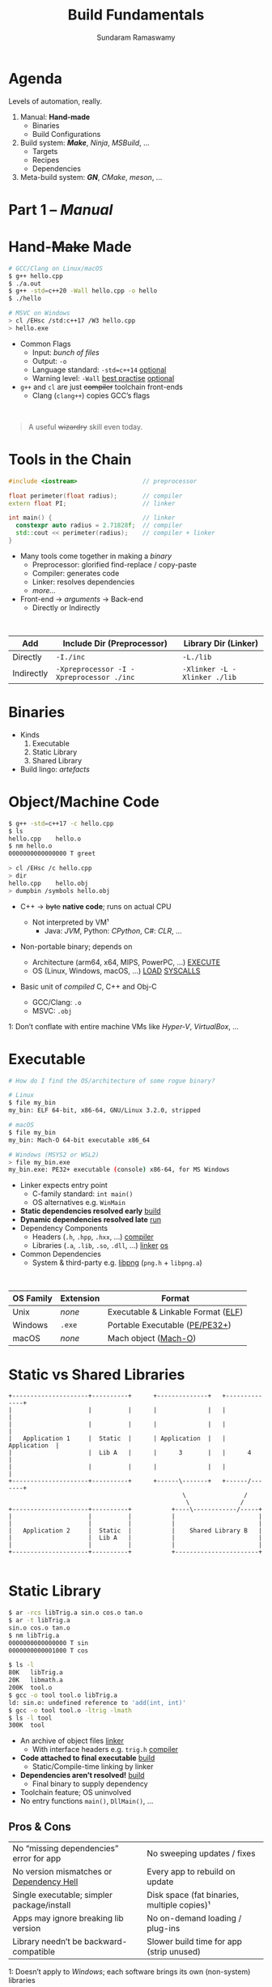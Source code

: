 # Seed for org-mode + reveal.js (4.x) presentation using org-re-reveal
# Use C-c C-e v v to export

# Org-mode Customizations
# Enable in-buffer virtual slide numbering, show headings, hide code blocks
#+STARTUP: num content hideblocks
#+OPTIONS: toc:nil d:nil timestamp:nil num:t email:t ':t ^:{}
#  Disable exporting of TOC, drawer, creation time stamp
#  Enable auto-numbering headings, smart quotes and exporting of email
#    Auto-numbering is needed to give slides sequential URIs (see below)
#  Interpret a_{b}, and not a_b, as subscript

# Reveal Customizations
#+REVEAL_VERSION: 4
#+REVEAL_THEME: night
#+REVEAL_TRANS: slide
#+REVEAL_SPEED: fast
# Enable syntax highlighting, zoom (M-click), search (C-S-f), speaker notes
#+REVEAL_PLUGINS: (highlight zoom notes search)
#+REVEAL_HIGHLIGHT_CSS: ./reveal.js/plugin/highlight/monokai.css
#+REVEAL_EXTRA_CSS: ./styles.css

#+name: startup
#+begin_src emacs-lisp :exports none :results none
  (if (not (require 'org-re-reveal nil t))
    (warn "Failed loading ox-reveal package")
    (set (make-local-variable 'org-re-reveal-width) 1920)
    (set (make-local-variable 'org-re-reveal-height) 1080)
    ;; give slides sequential URIs; refer org-re-reveal-generate-custom-ids
    (set (make-local-variable 'org-re-reveal-history) t))
#+END_SRC

#+title: Build Fundamentals
#+author: Sundaram Ramaswamy
#+email: sundaram@microsoft.com

* Agenda

#+begin_notes
Levels of automation, really.
#+end_notes

#+ATTR_REVEAL: :frag (appear)
1. Manual: *Hand-made*
   - Binaries
   - Build Configurations
2. Build system: */Make/*, /Ninja/, /MSBuild/, ...
   - Targets
   - Recipes
   - Dependencies
3. Meta-build system: */GN/*, /CMake/, /meson/, ...

* Part 1 -- /Manual/
* Hand-+Make+ Made

#+begin_src bash
  # GCC/Clang on Linux/macOS
  $ g++ hello.cpp
  $ ./a.out
  $ g++ -std=c++20 -Wall hello.cpp -o hello
  $ ./hello
  
  # MSVC on Windows
  > cl /EHsc /std:c++17 /W3 hello.cpp
  > hello.exe
#+end_src

#+ATTR_REVEAL: :frag (none appear)
- Common Flags
  + Input: /bunch of files/
  + Output: ~-o~
  + Language standard: ~-std=c++14~ _optional_
  + Warning level: ~-Wall~ _best practise_ _optional_
- ~g++~ and ~cl~ are just +compiler+ toolchain front-ends
  + Clang (~clang++~) copies GCC’s flags

\\

#+ATTR_REVEAL: :frag appear :frag_index 2
#+begin_quote
A useful +wizardry+ skill even today.
#+end_quote

* Tools in the Chain

#+begin_src cpp
  #include <iostream>                  // preprocessor
  
  float perimeter(float radius);       // compiler
  extern float PI;                     // linker
  
  int main() {                         // linker
    constexpr auto radius = 2.71828f;  // compiler
    std::cout << perimeter(radius);    // compiler + linker
  }
#+end_src

- Many tools come together in making a /binary/
  + Preprocessor: glorified find-replace / copy-paste
  + Compiler: generates code
  + Linker: resolves dependencies
  + /more.../
- Front-end \rightarrow /arguments/ \rightarrow Back-end
  + Directly or Indirectly

\\

| Add        | Include Dir (Preprocessor)               | Library Dir (Linker)         |
|------------+------------------------------------------+------------------------------|
| Directly   | ~-I./inc~                                | ~-L./lib~                    |
| Indirectly | ~-Xpreprocessor -I -Xpreprocessor ./inc~ | ~-Xlinker -L -Xlinker ./lib~ |

* Binaries

- Kinds
  1. Executable
  2. Static Library
  3. Shared Library
- Build lingo: /artefacts/

* Object/Machine Code

#+ATTR_REVEAL: :frag appear :frag_idx 5
#+begin_src bash
  $ g++ -std=c++17 -c hello.cpp
  $ ls
  hello.cpp    hello.o
  $ nm hello.o
  0000000000000000 T greet
  
  > cl /EHsc /c hello.cpp
  > dir
  hello.cpp    hello.obj
  > dumpbin /symbols hello.obj
#+end_src

#+ATTR_REVEAL: :frag (appear) :frag_idx (1 3 4)
- C++ \rightarrow +byte+ *native code*; runs on actual CPU
  #+ATTR_REVEAL: :frag (appear) :frag_idx (2)
  + Not interpreted by VM¹
    - Java: /JVM/, Python: /CPython/, C#: /CLR/, ...
- Non-portable binary; depends on
  + Architecture (arm64, x64, MIPS, PowerPC, ...) _EXECUTE_
  + OS (Linux, Windows, macOS, ...) _LOAD_ _SYSCALLS_
- Basic unit of /compiled/ C, C++ and Obj-C
  + GCC/Clang: ~.o~
  + MSVC: ~.obj~

#+ATTR_REVEAL: :frag appear :frag_idx 2
#+ATTR_HTML: :class footnote
1: Don’t conflate with entire machine VMs like /Hyper-V/, /VirtualBox/, ...

* Executable

#+begin_src bash
  # How do I find the OS/architecture of some rogue binary?

  # Linux
  $ file my_bin
  my_bin: ELF 64-bit, x86-64, GNU/Linux 3.2.0, stripped
  
  # macOS
  $ file my_bin
  my_bin: Mach-O 64-bit executable x86_64
  
  # Windows (MSYS2 or WSL2)
  > file my_bin.exe
  my_bin.exe: PE32+ executable (console) x86-64, for MS Windows
#+end_src

#+ATTR_REVEAL: :frag (none appear)
- Linker expects entry point
  + C-family standard: ~int main()~
  + OS alternatives e.g. ~WinMain~
- *Static dependencies resolved early* _build_
- *Dynamic dependencies resolved late* _run_
- Dependency Components
  + Headers (~.h~, ~.hpp~, ~.hxx~, ...) _compiler_
  + Libraries (~.a~, ~.lib~, ~.so~, ~.dll~, ...) _linker_ _os_
- Common Dependencies
  + System & third-party e.g. [[http://www.libpng.org/pub/png/libpng.html][libpng]] (~png.h~ + ~libpng.a~)

\\

| OS Family | Extension | Format                             |
|-----------+-----------+------------------------------------|
| Unix      | /none/    | Executable & Linkable Format ([[https://en.wikipedia.org/wiki/Executable_and_Linkable_Format][ELF]]) |
| Windows   | ~.exe~    | Portable Executable ([[https://en.wikipedia.org/wiki/Portable_Executable][PE/PE32+]])     |
| macOS     | /none/    | Mach object ([[https://en.wikipedia.org/wiki/Mach-O][Mach-O]])               |

* Static vs Shared Libraries

#+begin_example
 +---------------------+----------+      +--------------+   +--------------+
 |                     |          |      |              |   |              |
 |                     |          |      |              |   |              |
 |   Application 1     |  Static  |      | Application  |   | Application  |
 |                     |  Lib A   |      |      3       |   |      4       |
 |                     |          |      |              |   |              |
 +---------------------+----------+      +------\-------+   +------/-------+
                                                 \                /
                                                  \              /
 +---------------------+----------+           +----\------------/-----+
 |                     |          |           |                       |
 |                     |          |           |                       |
 |   Application 2     |  Static  |           |    Shared Library B   |
 |                     |  Lib A   |           |                       |
 |                     |          |           |                       |
 +---------------------+----------+           +-----------------------+

#+end_example

* Static Library

#+ATTR_REVEAL: :code_attribs data-line-numbers='1,2,4,13-15'
#+begin_src bash
  $ ar -rcs libTrig.a sin.o cos.o tan.o
  $ ar -t libTrig.a
  sin.o cos.o tan.o
  $ nm libTrig.a
  0000000000000000 T sin
  0000000000001000 T cos
  
  $ ls -l
  80K   libTrig.a
  20K   libmath.a
  200K  tool.o
  $ gcc -o tool tool.o libTrig.a
  ld: sin.o: undefined reference to 'add(int, int)'
  $ gcc -o tool tool.o -ltrig -lmath
  $ ls -l tool
  300K  tool
#+end_src

#+begin_src bash :exports none
  > lib /out:trig.lib sin.obj cos.obj tan.obj
  > lib /list trig.lib
  sin.obj cos.obj
#+end_src

#+ATTR_REVEAL: :frag (appear)
- An archive of object files _linker_
  + With interface headers e.g. ~trig.h~ _compiler_
- *Code attached to final executable* _build_
  + Static/Compile-time linking by linker
- *Dependencies aren’t resolved!* _build_
  + Final binary to supply dependency
- Toolchain feature; OS uninvolved
- No entry functions ~main()~, ~DllMain()~, ...

** Pros & Cons

| No “missing dependencies” error for app    | No sweeping updates / fixes                 |
| No version mismatches or [[https://en.wikipedia.org/wiki/Dependency_hell][Dependency Hell]]   | Every app to rebuild on update              |
| Single executable; simpler package/install | Disk space (fat binaries, multiple copies)¹ |
| Apps may ignore breaking lib version       | No on-demand loading / plug-ins             |
| Library needn’t be backward-compatible     | Slower build time for app (strip unused)    |

#+ATTR_HTML: :style font-size: large;
1: Doesn’t apply to /Windows/; each software brings its own (non-system) libraries

* Shared/Dynamic Library

#+ATTR_REVEAL: :code_attribs data-line-numbers='1,6,12'
#+begin_src bash
  $ g++ -o tool tool.o
  $ ls -l
  200K  tool.o
  200K  tool
  
  $ g++ -shared -fPIC {sin,cos,tan}.cpp -o trig.dll -lmath
  $ nm trig.dll
  0000000000000000 T sin
  0000000000001000 T cos ...
  
  $ gcc -o tool tool.o trig.dll
  $ ls -l
  80K   trig.dll
  200K  tool.o
  200K  tool
#+end_src

#+ATTR_REVEAL: :frag (appear)
- Single library shared across apps _run_
  + Single copy in memory at runtime
- *Static dependencies resolved* _build_
  + Need dynamic dependencies at launch
  + ~a.dll~ \rightarrow ~b.dll~ \rightarrow ... 😲 _dependency chain_
- *Final executable contains +code+ only jumps*
- Dynamic/run-time linking by OS/loader _run_
  + Expects library presence in right path on
    - Launch
    - Demand: ~dlopen~, ~LoadLibrary~
- Entry functions e.g. ~DllMain~

\\

| OS      | Name                                                |
|---------+-----------------------------------------------------|
| Windows | Dynamic Link Libraries (~.dll~)                     |
| Linux   | Shared Objects (~.so~)                              |
| macOS   | Dynamic Shared Libraries/Bundles (~.dylib~ / ~.so~) |

** Pros & Cons

| Sweeping updates / fixes               | Missing dependencies; failure to launch       |
| Plug-ins / on-demand loads             | Versioning / Dependency Hell                  |
| Toolchain independent; cross-toolchain | OS dependent                                  |
| No app rebuilding                      | Many OS-specific binaries; pkg/install hassle |
| Lesser disk footprint                  | Backward-compatible considerations            |
|                                        | Forced updates breaking app                   |

* Tools and Switches

#+begin_src bash
  # GCC/MinGW on Windows
  > g++ -std=c++17 -D_DEBUG hello.cpp -g -O0 -flto -o hello.exe
  
  # MSVC on Windows
  > cl /EHsc /std:c++17 /D_DEBUG hello.cpp /Zi /Od /LTCG
#+end_src

#+ATTR_REVEAL: :frag (appear)
- Compiler Flags
  + Enable debug symbols: ~-g~
  + Disable optimizations: ~-O0~
- Linker Flags
  + Link time optimization: ~-flto~
- Preprocessor Flags
  + Define macros, add include dirs, etc.
  + ~-D_DEBUG~ \rightarrow ~#define _DEBUG~
  + ~-DPI=3.14~ \rightarrow ~#define PI 3.14~
- *List of flags can get long, /really long/*
  + MSVC: 166 (/1 platform, arch-neutral/)
  + GCC: [[https://gcc.gnu.org/onlinedocs/gcc-11.1.0/gcc/Option-Summary.html][gazillion]] (/multi-arch, multi-platform/ 🤯)

* Software and Features

#+begin_quote
Conditional compilation of certain pieces of code.
#+end_quote

#+begin_src bash
  # 2. Conditional Inclusion
  # BUILD.gn
  if (is_linux || is_chromeos) {
    sources += [
      "base_paths_posix.cc"
    ]
  }
#+end_src

#+begin_src cpp
  // 1. Macro
  // C++
  #if defined(ENABLE_TAB_TOGGLE)
    tab_toggler.init();
  #endif
#+end_src

#+ATTR_REVEAL: :frag (none none appear)
- Features are made of code
- Code can guarded by switches
  1. Macros
  2. Conditional inclusion of files
- *Binary won’t have omitted feature’s bits*
  + Unlike /command-line-flag/-enabled features

* Build Configuration

#+begin_quote
*Configuration*: particular combination of all switches¹.
#+end_quote

#+ATTR_REVEAL: :frag (appear)
- Theoretically ~m × n~ switches (/toolchain × software/)
  + Strictly speaking ~m x n~ isn’t possible
- *Switches can be inter-dependant*
  + Example: turning on PDF might need Print support
  + Example: turning on logging for /Debug/ builds
- Manual: tedious and error-prone
  + Hampers reproducibility, productivity and maintenance

\\

|         | Emojis | Speech | Plugins | Logging | Debug | Optimization |
|---------+--------+--------+---------+---------+-------+--------------|
| Config1 | ✓      | ✓      | ✓       |         |       | ✓            |
| Config2 |        |        | ✓       | ✓       | ✓     |              |

#+ATTR_HTML: :class footnote
1: Think: ~args.gn~

* Common Configurations

#+begin_src bash
  $ cd ~/edge/src
  $ gn args out/release_x64 --list --short | wc -l
  887
  
  $ wc -l < out/release_x64/args.gn
  11
  $ gn args out/release_x64 --list --short --overrides-only | wc -l
  20
  
  $ gn args out/release_x64 --list=crashpad_dependencies
  crashpad_dependencies
    Current value = "chromium"
      From //.gn:51
    Overridden from the default = "standalone"
      From //third_party/crashpad/crashpad/build/crashpad_buildconfig.gni:19
#+end_src

- /Debug/
  + Disable optimizations
  + Keep symbols
- /Release/
  + Enable optimizations
  + Strip debug symbols
- Debug \minus logging (/DbgNoLog/)
- Release + debug (/RelDbg/)
- Release + size optimization (/RelMinSize/)
- ...

* Part 2 -- Build System
* Make

#+ATTR_REVEAL: :frag (appear)
- First step towards build automation
- Minimal enough to learn important build concepts
- Powerful enough; still used in production code
  + Good for quick workouts personally
- Cross-platform, cross-toolchain POSIX standard _productivity_
  + GCC/Clang: GNU ~make~, BSD ~make~; MSVC: ~nmake~
  + Most IDEs support Makefile-based projects
  + VS 2019+: UNIX makefile project template
- Rebuild only changed parts _speed_ _dry_
  + Avoids hand-compiling tedium and mistakes
  + Enables build reproducibility in a team

* Makefile Rules 🤘

#+begin_src makefile
# commonly used flags in variable
CXXFLAGS       = -std=c++17 -Wall
LDFLAGS        = -flto

biryani: rice.o spices.o
    g++ $(LDFLAGS) -o biryani rice.o spices.o
    cp biryani ./installer/bin

spices.o: spices.cpp spices.h
    g++ $(CXXFLAGS) -o spices.o -c spices.cpp

rice.o: rice.cpp rice.h utensils.h spices.h
    g++ $(CXXFLAGS) -o rice.o -c rice.cpp

clean:
    rm -rf biryani *.o

.PHONY: clean
#+end_src

#+ATTR_REVEAL: :frag (none appear)
- Add ~Makefile~ at project root with /rules/
- *Target*: final artefact expected
  + Considered outdated if older than a dependency 
- *Dependency*: ingredients needed to make target
- *Recipe*: snippet making target from dependencies
  + Target /outdated/ ¹? Re-run recipe!
- ~make~: build first target
  + ~make TARGET~: only build ~TARGET~ (and its dependencies)
- /Golden Rule/
  + /Every target’s recipe should update file naming it./
  + Add exceptions to ~.PHONY~; always outdated

#+ATTR_HTML: :class footnote
1: older than a dependency

* Makefile Refinements

#+begin_src makefile
# commonly used flags in variable
CXXFLAGS = $(USERFLAGS) -std=c++17 -Wall
LDFLAGS  = -flto      # LTO ON
LDLIBS   = -lz -lmath # libMath.a, libZ.a

biryani: rice.o spices.o
    $(CC) $(LDFLAGS) -o $@ $^ $(LDLIBS)
    cp biryani ./installer/bin

spices.o: spices.cpp spices.h
rice.o: rice.cpp rice.h utensils.h spices.h
doc: ref.html tutorial.html

# Pattern rule
%.html: %.md
    pandoc -o $@ $<
# e.g. pandoc -o ref.html ref.md

clean:
    $(RM) biryani *.o

commit:
    git add $(wildcard *.cpp *.h)
    git commit

.PHONY: clean doc commit
#+end_src

#+ATTR_REVEAL: :frag (none appear)
- Power to build engineers
  + Override settings without editing ~Makefile~
  + ~make CC=clang++~: override toolchain to Clang
  + ~USER_FLAGS='-DMY_SHINY_FEATURE=ON -O3' make~
- Special variables
  + target ~$@~, dependencies ~$^~, first dep: ~$<~
- Pattern rule: map ~.X~ \rightarrow ~.Y~
- Make /knows/ how to build ~.o~ from ~.cpp~, ~.c~, etc.
  + Implicit rule: ~$(CC) -c $(CFLAGS) -o $@ $<~
- Make isn’t language-specific
  + ~make doc~ builds documentation using [[https://pandoc.org/][Pandoc]]
  + ~make install~: bunch of copies

* Makefile Builds

#+begin_src makefile
  .POSIX:
  COMPILER_FLAGS = -Wall -Werror -pedantic -pedantic-errors
  CXXFLAGS       = -std=c++17 $(COMPILER_FLAGS)
  
  all: debug release
  
  debug: CXXFLAGS += -g -O0 -D_DEBUG -DDEBUG
  debug: hello
  
  release: CXXFLAGS += -O2 -DNDEBUG
  release: hello
  
  hello: hello.swift MyCMod/adder.o
      swiftc -I . -o $@ $<
  
  MyCMod/adder.o: MyCMod/adder.cpp MyCMod/adder.h
  
  clean:
      $(RM) hello MyCMod/adder.o
  
  .PHONY: all clean
#+end_src

- Separate debug and release targets
- Per-target variable values
- ~make debug~ and ~make release~
- ~make~ to build both
  + Convention: Make an ~all~ target
- Complexity ∝ Configurations × Dependencies
  + Natural to any build system
  + No on /writes/ ~build.ninja~
  + [[https://ninja-build.org/][Ninja’s introduction]] calls this out!
    - A low-level but fast make system

\\

#+begin_quote
“[...] designed to have its input files generated by a higher-level build system.  Ninja build files are human-readable but not especially convenient to write by hand.”
#+end_quote

* Part 3 -- Meta-Build System
* Meta on Meta-Build Systems

#+ATTR_REVEAL: :frag (appear)
- A /generator/ of build/project files
  + /Generate Ninja/ (GN) generates VS, Xcode, Eclipse, QtCreator solutions too
  + Alternatives: [[https://cmake.org/][CMake]], [[https://premake.github.io/][premake]], [[https://xmake.io/][xmake.io]], [[https://mesonbuild.com/][meson]], [[https://waf.io/][Waf]], [[https://scons.org/][SCons]], [[https://bazel.build/][Bazel]], ...
- Scriptability
  + Run code based on environment/parameters and generate
  + Copy resources, pre-/post-tasks, make installer package
- Multi-language support
  + /Ant/: Java, /rake/: Ruby, /Cargo/: Rust, ...
- Cross-platform, multi-IDE support
- Natural evolution of build systems
- Best of both worlds
  + CLI: Build automation, speed, correctness
  + GUI: Developer-friendly, wider adoption

* GN Basics

#+begin_src bash
  executable("img_view") {          # target
    sources = [
      "window.cpp",
      "filter.cpp",
    ]
  
    cflags = [ "-Wall" ]            # flags
    defines = [ "USE_GPU=1" ]       # feature macros
    include_dirs = [ "./inc" ]
  
    dependencies = [
      ":libpng",                     # in-file
      # ‘core’ under third_party/animator/BUILD.gn
      "//third_party/animator:core"  # qualified
      # ‘markdown’ under third_party/markdown/BUILD.gn
      "//third_party/markdown"       # implicit
    ]
  
    if (is_win) {
      sources += [ "d3d11.cpp" ]
      sources -= [ "window.cpp" ]
      ldflags = [ "/SUBSYSTEM:WINDOWS",
                  "/DELAYLOAD: d3d11.dll" ]
    }
  }
  
  static_library("libpng") {
    sources = [
        "encoder.c",
        "decoder.c",
      ]
  
    public_deps = [
      "//third_party/boost:file_io"
    ]
  }
  
#+end_src

#+ATTR_REVEAL: :frag (none appear)
- 5 target types for 5 binaries/artefacts
  + ~executable~, ~static_library~, ~shared_library~
  + ~loadable_module~, ~source_set~ _rare_
- Often used properties of targets
  + ~sources~: define (~= [ … ]~), add (~+=~) or remove (~-=~)
  + ~cflags~ / ~ldflags~: compiler or linker flags
  + ~defines~: (feature) macros
- Labels: name of dependency graph node e.g. ~":base"~
  + Targets, Configurations, Toolchains
- Core ideas from /Make/
  + Targets, Dependencies, Flags, Macros

\\

|         | Executable | Static | Shared   | Loadable Module | Source Set |
|---------+------------+--------+----------+-----------------+------------|
| Windows | ~.exe~     | ~.lib~ | ~.dll~   | ~.dll~          | ~.obj~     |
| Linux   | /none/     | ~.a~   | ~.so~    | ~.so~           | ~.o~       |
| macOS   | /none/     | ~.a~   | ~.dylib~ | ~.so~           | ~.o~       |

* Transitive Dependencies

#+begin_src bash
  # A can use B and C but not super_secret
  executable("A") {
    deps = [ ":B" ]
  }
  
  shared_library("B") {
    public_deps = [ ":C" ]
    deps = [ ":super_secret" ]
    # link no code from evil directory
    assert_no_deps = [ "//evil/*" ]
  }
#+end_src

#+ATTR_REVEAL: :frag (none appear)
- Dependency chain: ~A~ \rightarrow ~B~ \rightarrow ~C~
  + ~dependencies~: ~B~ can include/use ~C~; ~A~ can’t
  + ~public_deps~: A can include ~C~ too
- This is *recursive*!
- Public or Private?
  + ~B~ should publicly depend on ~C~ if it’s part of interface ~B~
  + Private dependency if it’s just implementation detail
- Shared Libraries
  + Final target links to all publicly dependent shared libraries
- Static Libraries don’t resolve dependencies anyway
  + Link both ~deps~ and ~public_deps~ to final target
  + Final target can include from ~public_deps~
- ~assert_no_deps~: disallow targets from linking

:gn_setup_files:
- ~//.gn~: defines project root; see ~gn help dotfile~
- ~//build/config/BUILDCONFIG.gn~: global variables and default settings
:end:

* Args and Configs

#+begin_src bash
declare_args() {
  enable_command_line = false
  use_opengl = true
  assert(!(use_opengl && enable_command_line),
         "Can’t use OpenGL and terminal together")
}

config("memory_tagging") {
  if (current_cpu == "arm64" && is_linux) {
    cflags = [ "-march=armv8-a+memtag" ]
  }
}

executable("img_view") {
  if (use_opengl) {
    ldflags += [ "/DELAYLOAD: opengl32.dll" ]
  }
  configs += [ ":memory_tagging" ]
}

shared_library("cpu_filters") {
  sources = [ "shaders.cpp" ]
  configs += [ ":memory_tagging" ]
  if (use_opengl) {
    # using GPU, skip tagging CPU memory
    configs -= [ ":memory_tagging" ]
  }
}
#+end_src

- ~declare_args~: define arguments for your target
  + Set in ~args.gn~, command-line or toolchain args
- ~config~: distil common configuration for reuse
  + ~public_config~ to propagate up the dependency chain
  + ~A~ inherits ~public_configs~ of ~C~ too
- ~all_dependent_configs~: force configs on dependants _rare_
  + Forced on target, its dependents, its dependents ...
  + Can’t remove (~-=~) these configs

* Data Dependencies

- ~data~: Runtime data dependencies
  + List files/dirs required to run target
  + Paths interpreted relative to current build file
  + e.g. strings compiled into binary, XML, ...
- ~data_deps~: non-linked runtime dependencies
  + Built and available for use
  + Generally plugins or helper programs
- List a target’s runtime data dependencies
  + ~gn desc TARGET~ lists in ~runtime_deps~ section
  + Get for many: ~gn --runtime-deps-list-file=INPUT~
    - ~OUTPUT.runtime_deps~ in target’s output directory

* Actions

#+begin_src bash
action("run_this_guy_once") {
  script = "doprocessing.py"
  sources = [ "my_configuration.txt" ]
  outputs = [ "$target_gen_dir/some_output.txt" ]

  # doprocessing.py imports this script; rebuild if it changes
  inputs = [ "helper_library.py" ]

  # root_build_dir is script’s working dir
  args = [ "-i", rebase_path(inputs[0], root_build_dir),
           rebase_path(outputs[0], root_build_dir) ]
}

copy("mydll") {
  sources = [ "mydll.dll" ]
  outputs = [ "$target_out_dir/mydll.dll" ]
}
#+end_src

Useful for pre-/post-build tasks
- ~action~: target to run script once
- ~action_forach~: run over set of files
- ~copy~: target to copy files
  + Cross platform abstraction

* Useful Commands

#+begin_src bash
$ cd out/debug_x64

$ gn ls . '//base/*'   # list all base targets
//base:base
//base:base_paths
//base:base_static
//base:build_date
//base:build_utf8_validator_tables
//base:check_example
//base:debugging_flags
//base:i18n

$ gn ls .  # list all targets under all paths
# list only static libraries under //base; --type understand all 5 artefacts

$ gn ls . --type=static_library '//base/*'
//base:base
//base:base_static
//base:i18n

# ※ get the actual target to feed ninja ※
$ gn ls . --type=static_library --as=output '//base/*'
obj/base/libbase.a
obj/base/libbase_static.a
obj/base/libbase_i18n.a
$ autoninja obj/base/libbase_static.a  # build only libbase_static.a

# ※ what if I want to build just one .cc?  drop to ninja level ※
$ ninja -t targets all > all_targets.txt
$ grep 'browser_window_ring' all_targets.txt  # Windows: findstr /srip /C:
obj/chrome/browser/ui/ui/browser_window_ring_touch_bar.o: objcxx
obj/chrome/test/unit_tests/browser_window_ring_touch_bar_unittest.o: objcxx
$ autoninja obj/chrome/browser/ui/ui/browser_window_ring_touch_bar.o

# Why can’t I include a header from dependency X?  X isn’t a public_dep.
$ gn path . --public //components/history/content/browser //chrome/browser
No public paths found between these two targets.

# find path and depend on a target; include headers
$ gn path . //cc/base //content/browser
//content/browser:browser --[public]-->
//services/viz/public/mojom:mojom --[public]-->
//cc/paint:paint --[public]-->
//cc/base:base

# print dependency tree
$ gn desc . //tools/gn deps --tree
//base:base
  //base:base_paths
  //base:base_static
  //base:build_date
  //base:copy_dbghelp.dll
  //base:debugging_flags
  //base/allocator:allocator
    //base/allocator:allocator_shim
      //base/allocator:prep_libc

# where did that flag come from?
$ gn desc . //base cflags --blame
From //build/config/compiler:default_optimization
     (Added by //build/config/BUILDCONFIG.gn:456)
  /Od
  /Ob0
  /RTC1
From //build/config/compiler:default_symbols
     (Added by //build/config/BUILDCONFIG.gn:457)
  /Zi

gn check .
ERROR at //base/files/file_path.cc
#include "sql/statement.h"
          ^--------------
It is not in any dependency of
  //base:base
The include file is in the target(s):
  //sql:sql
which should somehow be reachable.
#+end_src

- ~gn help~: built-in help
  + ~gn help ls~, ~gn help root_out_dir~
- ~gn ls~: list targets
- ~gn desc~: describe targets
  + Try ~--tree~ and ~--blame~
- ~gn path~: dependency path from two targets
- ~gn args~: query current build’s arguments
- ~gn clean~: keep only ~args.gn~ and Ninja files

* Templates

#+begin_src bash
template("grit") {
  ...
}
grit("components_strings") {
  source = "components.grd"
  output = [ ... ]
}

template("component") {
  if (is_component_build) {
    _component_mode = "shared_library"
  } else if (defined(invoker.static_component_type)) {
    assert(invoker.static_component_type == "static_library" ||
           invoker.static_component_type == "source_set")
    _component_mode = invoker.static_component_type
  } else if (!defined(invoker.sources) || invoker.sources == []) {
    # When there are no sources defined, use a source set to avoid creating
    # an empty static library (which generally don't work).
    _component_mode = "source_set"
  } else {
    _component_mode = "static_library"
  }
}

component("base") {
  # sources, flags, etc.
}
#+end_src

- Create your own target /type/
  + From 5 primitive types _class_
- Use ~.gni~ files to ~import~
  + Shared variable and template
- Popular Templates
  + ~component~ (~//build/config/BUILDCONFIG.gn~)
    - Shared library for component builds like ~debug~
  + ~msvc_toolchain~ (~//build/toolchain/win/BUILD.gn~)
  + ~clang_toolchain~ (~//build/toolchain/gcc_toolchain.gni~)
  + ~apple_toolchain~ (~//build/toolchain/apple/toolchain.gni~)

* Setup

- GN usable outside Chromium too
  + Work > generic meta build systems (like /CMake/, /premake/, etc.)
- Refer GN’s [[https://gn.googlesource.com/gn/+/main/examples/simple_build][simple_build]] example
- Define ~.gn~ at project root
  + ~gn help dotfile~
- Define configurations: ~//build/config/BUILDCONFIG.gn~
  + Global variables (~is_win~, ~{target,host}_os~, ~{target,host}_cpu~, ...)
  + Defaults for targets: ~gn help set_defaults~
    - ~set_defaults(static_library) { configs = [ ":def_flags", ":optimize" ] }~
- Define toolchain(s)
- Supports C, C++, Rust, Objective-C and Swift

* Toolchain

#+begin_src bash
# gn.googlesource.com/gn/+/main/examples/simple_build/build/toolchain/BUILD.gn
toolchain("gcc") {
  tool("cc") {
    command = "gcc {{defines}} {{include_dirs}} {{cflags}} {{cflags_c}} -c {{source}} -o {{output}}"
    depsformat = "gcc"
    description = "CC {{output}}"
    outputs =
        [ "{{source_out_dir}}/{{target_output_name}}.{{source_name_part}}.o" ]
  }
  tool("cxx") {
    description = "CXX {{output}}"
    # ... snipped ...
  }
  tool("alink") {
    command = "rm -f {{output}} && ar rcs {{output}} {{inputs}}"
    description = "AR {{target_output_name}}{{output_extension}}"
    outputs =
        [ "{{target_out_dir}}/{{target_output_name}}{{output_extension}}" ]
    default_output_extension = ".a"
    output_prefix = "lib"
  }
  tool("solink") {
    description = "SOLINK $soname"
    # ... snipped ...
  }
  tool("link") {
    outfile = "{{target_output_name}}{{output_extension}}"
    # reponse file to hold command until successful execution
    rspfile = "$outfile.rsp"
    rspfile_content = "{{inputs}}"
    command = "g++ {{ldflags}} -o $outfile @$rspfile {{solibs}} {{libs}}"
    description = "LINK $outfile"
    default_output_dir = "{{root_out_dir}}"
    outputs = [ outfile ]
  }
  tool("stamp") {
    command = "touch {{output}}"
    description = "STAMP {{output}}"
  }
  tool("copy") {
    command = "cp -af {{source}} {{output}}"
    description = "COPY {{source}} {{output}}"
  }
}
#+end_src

- Identifier Label
- Global variables ~OS~, ~CPU~, etc.
- Specify tools of chain
  + {C, C++} compiler
  + linker
  + stamp
  + copy
- ~set_default_toolchain~ if > 1
- Under ~//build/toolchain~

* References

1. [[https://gcc.gnu.org/onlinedocs/gcc/Option-Summary.html][GNU Compile Collection Documentation]]
2. [[https://docs.microsoft.com/en-us/cpp/build/reference/compiling-a-c-cpp-program?view=msvc-160][Microsoft MSVC compiler Reference]]
3. [[https://www.gnu.org/software/make/manual/make.html][GNU Makefile Documentation]]
4. [[Https://makefiletutorial.com/][MakefileTutorial.com]] _friendly_
5. [[https://gn.googlesource.com/gn/+/main/docs/][GN Documentation]]
   + Quick Start, Reference, Style Guide, Language
6. [[https://docs.google.com/presentation/d/15Zwb53JcncHfEwHpnG_PoIbbzQ3GQi_cpujYwbpcbZo][Using GN Build]] (2015)
7. [[https://cs.chromium.org/][Chromium codebase]]
8. [[https://www.stackoverflow.com][StackOverflow.com]]

* Credits

- [[https://revealjs.com/][reveal.js]], stunning HTML5 presentations
- [[https://orgmode.org][Org-mode]], your life in plain text
- [[https://www.gnu.org/software/emacs/][Emacs]], text editor /extraordinaire/
- [[https://gitlab.com/oer/org-re-reveal][org-re-reveal]], org \rightarrow reveal converter

* Thank you!


# https://emacs.stackexchange.com/q/12938/4106
# Local Variables:
# org-confirm-babel-evaluate: nil
# eval: (progn (org-babel-goto-named-src-block "startup") (org-babel-execute-src-block) (outline-hide-sublevels 1))
# End:
